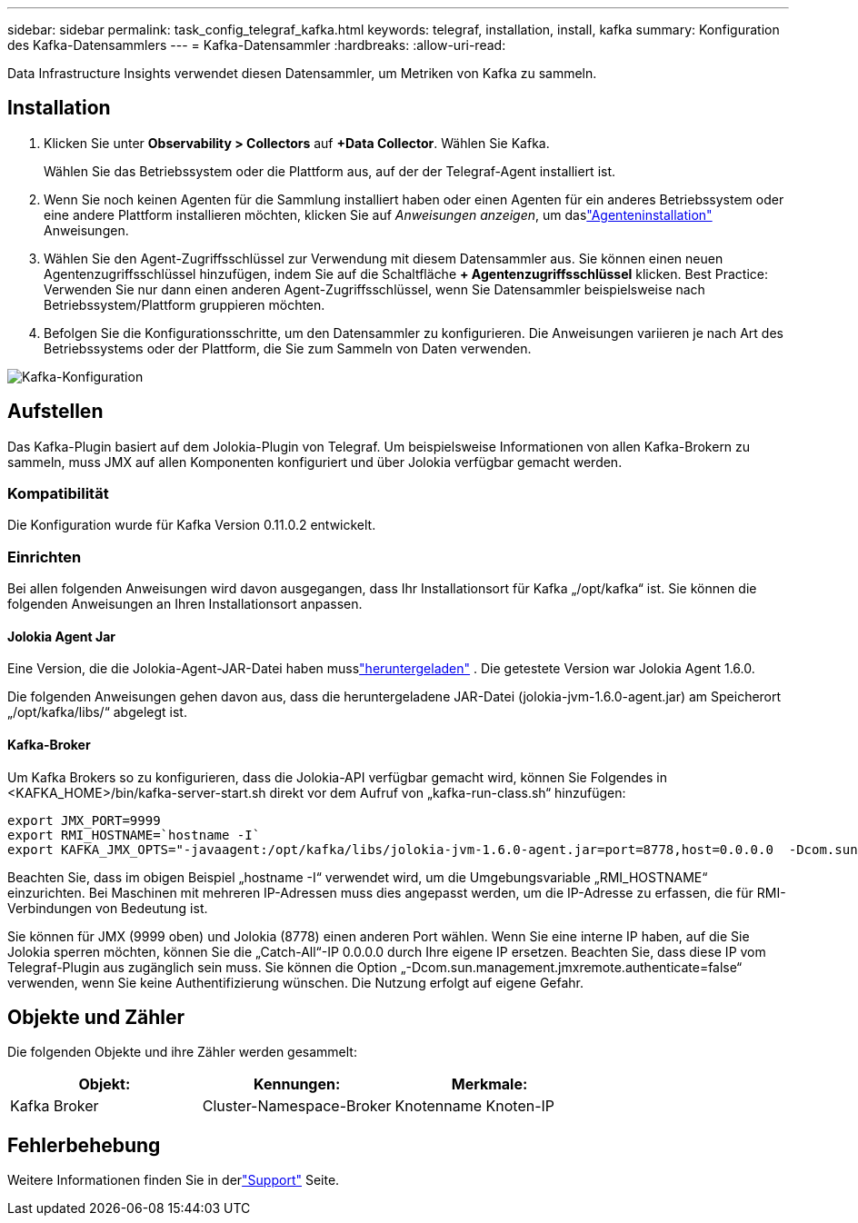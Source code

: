 ---
sidebar: sidebar 
permalink: task_config_telegraf_kafka.html 
keywords: telegraf, installation, install, kafka 
summary: Konfiguration des Kafka-Datensammlers 
---
= Kafka-Datensammler
:hardbreaks:
:allow-uri-read: 


[role="lead"]
Data Infrastructure Insights verwendet diesen Datensammler, um Metriken von Kafka zu sammeln.



== Installation

. Klicken Sie unter *Observability > Collectors* auf *+Data Collector*.  Wählen Sie Kafka.
+
Wählen Sie das Betriebssystem oder die Plattform aus, auf der der Telegraf-Agent installiert ist.

. Wenn Sie noch keinen Agenten für die Sammlung installiert haben oder einen Agenten für ein anderes Betriebssystem oder eine andere Plattform installieren möchten, klicken Sie auf _Anweisungen anzeigen_, um daslink:task_config_telegraf_agent.html["Agenteninstallation"] Anweisungen.
. Wählen Sie den Agent-Zugriffsschlüssel zur Verwendung mit diesem Datensammler aus.  Sie können einen neuen Agentenzugriffsschlüssel hinzufügen, indem Sie auf die Schaltfläche *+ Agentenzugriffsschlüssel* klicken.  Best Practice: Verwenden Sie nur dann einen anderen Agent-Zugriffsschlüssel, wenn Sie Datensammler beispielsweise nach Betriebssystem/Plattform gruppieren möchten.
. Befolgen Sie die Konfigurationsschritte, um den Datensammler zu konfigurieren.  Die Anweisungen variieren je nach Art des Betriebssystems oder der Plattform, die Sie zum Sammeln von Daten verwenden.


image:KafkaDCConfigWindows.png["Kafka-Konfiguration"]



== Aufstellen

Das Kafka-Plugin basiert auf dem Jolokia-Plugin von Telegraf.  Um beispielsweise Informationen von allen Kafka-Brokern zu sammeln, muss JMX auf allen Komponenten konfiguriert und über Jolokia verfügbar gemacht werden.



=== Kompatibilität

Die Konfiguration wurde für Kafka Version 0.11.0.2 entwickelt.



=== Einrichten

Bei allen folgenden Anweisungen wird davon ausgegangen, dass Ihr Installationsort für Kafka „/opt/kafka“ ist.  Sie können die folgenden Anweisungen an Ihren Installationsort anpassen.



==== Jolokia Agent Jar

Eine Version, die die Jolokia-Agent-JAR-Datei haben musslink:https://jolokia.org/download.html["heruntergeladen"] .  Die getestete Version war Jolokia Agent 1.6.0.

Die folgenden Anweisungen gehen davon aus, dass die heruntergeladene JAR-Datei (jolokia-jvm-1.6.0-agent.jar) am Speicherort „/opt/kafka/libs/“ abgelegt ist.



==== Kafka-Broker

Um Kafka Brokers so zu konfigurieren, dass die Jolokia-API verfügbar gemacht wird, können Sie Folgendes in <KAFKA_HOME>/bin/kafka-server-start.sh direkt vor dem Aufruf von „kafka-run-class.sh“ hinzufügen:

[listing]
----
export JMX_PORT=9999
export RMI_HOSTNAME=`hostname -I`
export KAFKA_JMX_OPTS="-javaagent:/opt/kafka/libs/jolokia-jvm-1.6.0-agent.jar=port=8778,host=0.0.0.0  -Dcom.sun.management.jmxremote.password.file=/opt/kafka/config/jmxremote.password -Dcom.sun.management.jmxremote.ssl=false -Djava.rmi.server.hostname=$RMI_HOSTNAME -Dcom.sun.management.jmxremote.rmi.port=$JMX_PORT"
----
Beachten Sie, dass im obigen Beispiel „hostname -I“ verwendet wird, um die Umgebungsvariable „RMI_HOSTNAME“ einzurichten.  Bei Maschinen mit mehreren IP-Adressen muss dies angepasst werden, um die IP-Adresse zu erfassen, die für RMI-Verbindungen von Bedeutung ist.

Sie können für JMX (9999 oben) und Jolokia (8778) einen anderen Port wählen.  Wenn Sie eine interne IP haben, auf die Sie Jolokia sperren möchten, können Sie die „Catch-All“-IP 0.0.0.0 durch Ihre eigene IP ersetzen.  Beachten Sie, dass diese IP vom Telegraf-Plugin aus zugänglich sein muss.  Sie können die Option „-Dcom.sun.management.jmxremote.authenticate=false“ verwenden, wenn Sie keine Authentifizierung wünschen.  Die Nutzung erfolgt auf eigene Gefahr.



== Objekte und Zähler

Die folgenden Objekte und ihre Zähler werden gesammelt:

[cols="<.<,<.<,<.<"]
|===
| Objekt: | Kennungen: | Merkmale: 


| Kafka Broker | Cluster-Namespace-Broker | Knotenname Knoten-IP 
|===


== Fehlerbehebung

Weitere Informationen finden Sie in derlink:concept_requesting_support.html["Support"] Seite.
